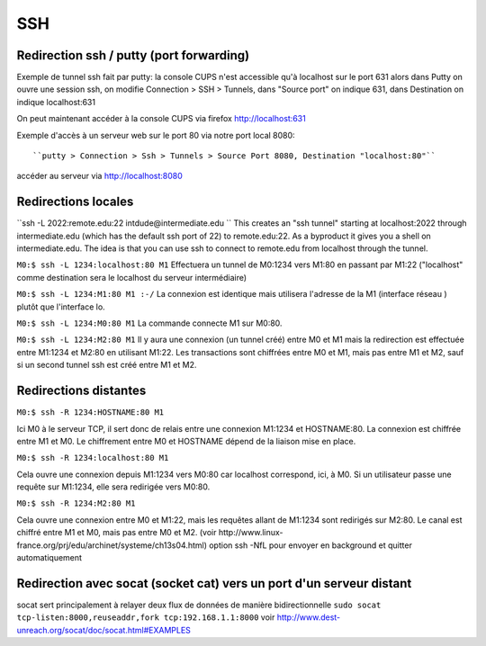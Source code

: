 SSH
---



Redirection ssh / putty (port forwarding)
.........................................

Exemple de tunnel ssh fait par putty: la console CUPS n'est accessible qu'à localhost sur le port 631
alors dans Putty on ouvre une session ssh, on modifie Connection > SSH > Tunnels, dans "Source port" on indique 631, dans Destination
on indique localhost:631

On peut maintenant accéder à la console CUPS via firefox http://localhost:631

Exemple d'accès à un serveur web sur le port 80 via notre port local 8080::

``putty > Connection > Ssh > Tunnels > Source Port 8080, Destination "localhost:80"``

accéder au serveur via http://localhost:8080

Redirections locales
....................

``ssh -L 2022:remote.edu:22 intdude@intermediate.edu ``
This creates an "ssh tunnel" starting at localhost:2022 through intermediate.edu (which has the default ssh port of 22) to remote.edu:22.
As a byproduct it gives you a shell on intermediate.edu. The idea is that you can use ssh to connect to remote.edu from localhost through the tunnel. 

``M0:$ ssh -L 1234:localhost:80 M1``
Effectuera un tunnel de M0:1234 vers M1:80 en passant par M1:22 ("localhost" comme destination sera le localhost du serveur intermédiaire)

``M0:$ ssh -L 1234:M1:80 M1 :-/``
La connexion est identique mais utilisera l'adresse de la M1 (interface réseau ) plutôt que l'interface lo.

``M0:$ ssh -L 1234:M0:80 M1``
La commande connecte M1 sur M0:80.

``M0:$ ssh -L 1234:M2:80 M1``
Il y aura une connexion (un tunnel créé) entre M0 et M1 mais la redirection est effectuée entre M1:1234 et M2:80 en utilisant M1:22. 
Les transactions sont chiffrées entre M0 et M1, mais pas entre M1 et M2, sauf si un second tunnel ssh est créé entre M1 et M2.

Redirections distantes
......................

``M0:$ ssh -R 1234:HOSTNAME:80 M1``

Ici M0 à le serveur TCP, il sert donc de relais entre une connexion M1:1234 et HOSTNAME:80. La connexion est chiffrée entre M1 et M0. 
Le chiffrement entre M0 et HOSTNAME dépend de la liaison mise en place.

``M0:$ ssh -R 1234:localhost:80 M1``

Cela ouvre une connexion depuis M1:1234 vers M0:80 car localhost correspond, ici, à M0.
Si un utilisateur passe une requête sur M1:1234, elle sera redirigée vers M0:80.

``M0:$ ssh -R 1234:M2:80 M1``

Cela ouvre une connexion entre M0 et M1:22, mais les requêtes allant de M1:1234 sont redirigés sur M2:80.
Le canal est chiffré entre M1 et M0, mais pas entre M0 et M2.
(voir http://www.linux-france.org/prj/edu/archinet/systeme/ch13s04.html)
option ssh -NfL pour envoyer en background et quitter automatiquement

Redirection avec socat (socket cat) vers un port d'un serveur distant
.....................................................................

socat sert principalement à relayer deux flux de données de manière bidirectionnelle
``sudo socat tcp-listen:8000,reuseaddr,fork tcp:192.168.1.1:8000``
voir http://www.dest-unreach.org/socat/doc/socat.html#EXAMPLES
